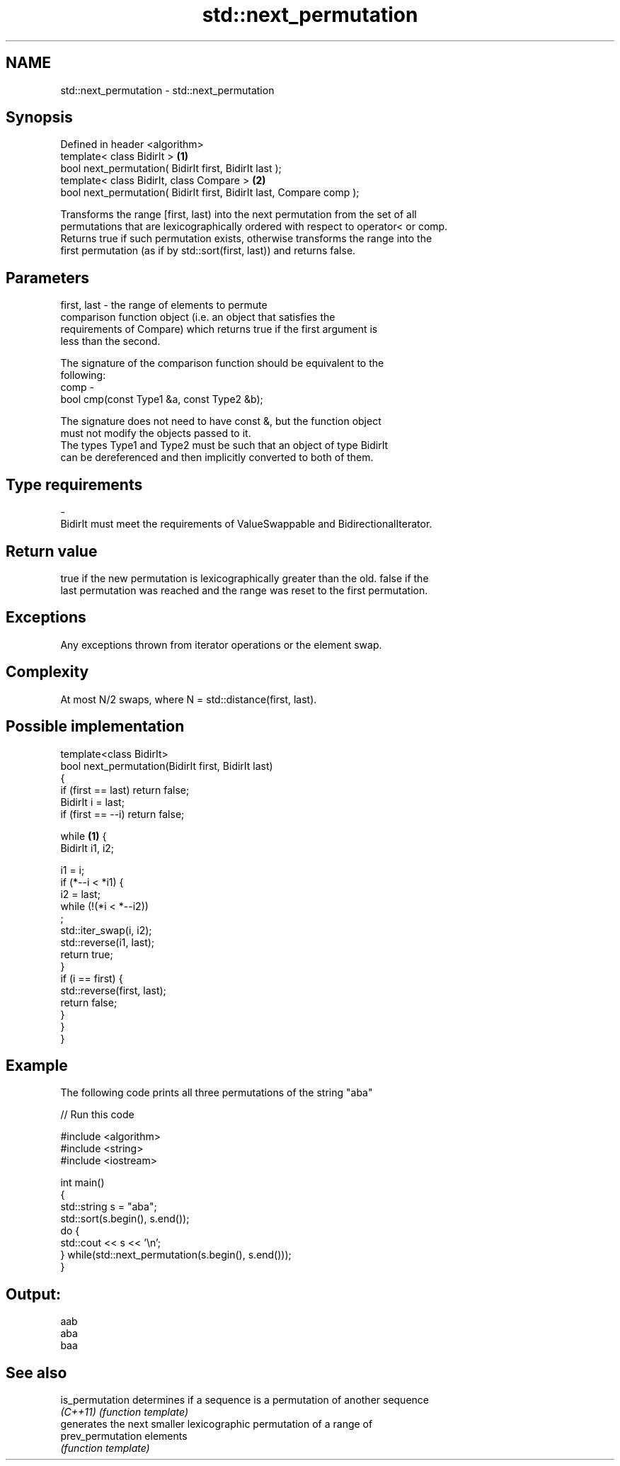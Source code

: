 .TH std::next_permutation 3 "Nov 25 2015" "2.0 | http://cppreference.com" "C++ Standard Libary"
.SH NAME
std::next_permutation \- std::next_permutation

.SH Synopsis
   Defined in header <algorithm>
   template< class BidirIt >                                           \fB(1)\fP
   bool next_permutation( BidirIt first, BidirIt last );
   template< class BidirIt, class Compare >                            \fB(2)\fP
   bool next_permutation( BidirIt first, BidirIt last, Compare comp );

   Transforms the range [first, last) into the next permutation from the set of all
   permutations that are lexicographically ordered with respect to operator< or comp.
   Returns true if such permutation exists, otherwise transforms the range into the
   first permutation (as if by std::sort(first, last)) and returns false.

.SH Parameters

   first, last - the range of elements to permute
                 comparison function object (i.e. an object that satisfies the
                 requirements of Compare) which returns true if the first argument is
                 less than the second.

                 The signature of the comparison function should be equivalent to the
                 following:
   comp        -
                  bool cmp(const Type1 &a, const Type2 &b);

                 The signature does not need to have const &, but the function object
                 must not modify the objects passed to it.
                 The types Type1 and Type2 must be such that an object of type BidirIt
                 can be dereferenced and then implicitly converted to both of them. 
.SH Type requirements
   -
   BidirIt must meet the requirements of ValueSwappable and BidirectionalIterator.

.SH Return value

   true if the new permutation is lexicographically greater than the old. false if the
   last permutation was reached and the range was reset to the first permutation.

.SH Exceptions

   Any exceptions thrown from iterator operations or the element swap.

.SH Complexity

   At most N/2 swaps, where N = std::distance(first, last).

.SH Possible implementation

   template<class BidirIt>
   bool next_permutation(BidirIt first, BidirIt last)
   {
       if (first == last) return false;
       BidirIt i = last;
       if (first == --i) return false;
    
       while \fB(1)\fP {
           BidirIt i1, i2;
    
           i1 = i;
           if (*--i < *i1) {
               i2 = last;
               while (!(*i < *--i2))
                   ;
               std::iter_swap(i, i2);
               std::reverse(i1, last);
               return true;
           }
           if (i == first) {
               std::reverse(first, last);
               return false;
           }
       }
   }

.SH Example

   The following code prints all three permutations of the string "aba"

   
// Run this code

 #include <algorithm>
 #include <string>
 #include <iostream>
  
 int main()
 {
     std::string s = "aba";
     std::sort(s.begin(), s.end());
     do {
         std::cout << s << '\\n';
     } while(std::next_permutation(s.begin(), s.end()));
 }

.SH Output:

 aab
 aba
 baa

.SH See also

   is_permutation   determines if a sequence is a permutation of another sequence
   \fI(C++11)\fP          \fI(function template)\fP 
                    generates the next smaller lexicographic permutation of a range of
   prev_permutation elements
                    \fI(function template)\fP 
